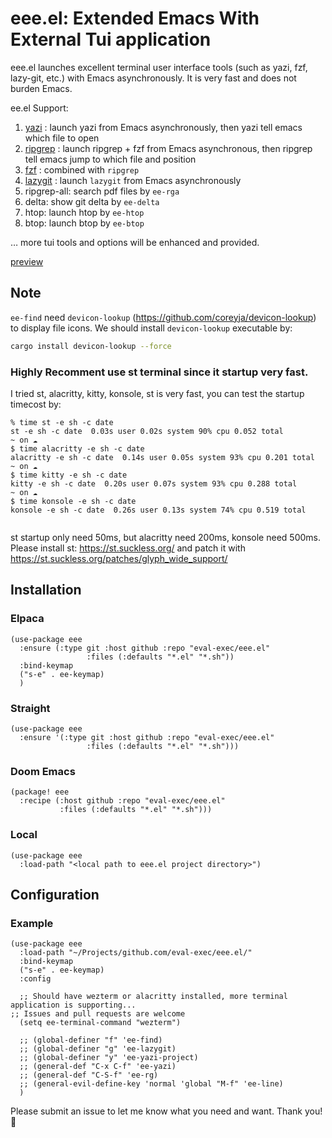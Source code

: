 * eee.el: Extended Emacs With External Tui application

eee.el launches excellent terminal user interface tools (such as yazi, fzf, lazy-git, etc.) with Emacs asynchronously. It is very fast and does not burden Emacs.

ee.el Support:
1. [[https://github.com/sxyazi/yazi/][yazi]] : launch yazi from Emacs asynchronously, then yazi tell emacs which file to open
2. [[https://github.com/BurntSushi/ripgrep/][ripgrep]] : launch ripgrep + fzf from Emacs asynchronous, then ripgrep tell emacs jump to which file and position
3. [[https://github.com/junegunn/fzf/][fzf]] : combined with  =ripgrep= 
4. [[https://github.com/jesseduffield/lazygit][lazygit]] : launch =lazygit= from Emacs asynchronously
5. ripgrep-all: search pdf files by =ee-rga=
6. delta: show git delta  by  =ee-delta= 
7. htop: launch htop by  =ee-htop= 
7. btop: launch btop by  =ee-btop= 
... more tui tools and options will be enhanced and provided.


[[https://github.com/user-attachments/assets/9298b2be-1ccb-4696-8569-672fac660f22][preview]]

** Note

=ee-find= need =devicon-lookup= (https://github.com/coreyja/devicon-lookup) to display file icons.
We should install =devicon-lookup= executable by:
#+begin_src bash
cargo install devicon-lookup --force
#+end_src

*** Highly Recomment use st terminal since it startup very fast. 

I tried st, alacritty, kitty, konsole, st is very fast, you can test the startup timecost by:

#+begin_src
% time st -e sh -c date
st -e sh -c date  0.03s user 0.02s system 90% cpu 0.052 total
~ on ☁️
$ time alacritty -e sh -c date
alacritty -e sh -c date  0.14s user 0.05s system 93% cpu 0.201 total
~ on ☁️
$ time kitty -e sh -c date
kitty -e sh -c date  0.20s user 0.07s system 93% cpu 0.288 total
~ on ☁️
$ time konsole -e sh -c date
konsole -e sh -c date  0.26s user 0.13s system 74% cpu 0.519 total

#+end_src

st startup only need 50ms, but alacritty need 200ms, konsole need 500ms.
Please install st: https://st.suckless.org/ and patch it with https://st.suckless.org/patches/glyph_wide_support/


** Installation

*** Elpaca
#+begin_src elisp
  (use-package eee
    :ensure (:type git :host github :repo "eval-exec/eee.el"
                   :files (:defaults "*.el" "*.sh"))
    :bind-keymap
    ("s-e" . ee-keymap)
    )
#+end_src

*** Straight
#+begin_src elisp
(use-package eee
  :ensure '(:type git :host github :repo "eval-exec/eee.el"
                 :files (:defaults "*.el" "*.sh")))
#+end_src

*** Doom Emacs
#+begin_src elisp
(package! eee
  :recipe (:host github :repo "eval-exec/eee.el"
           :files (:defaults "*.el" "*.sh")))
#+end_src

*** Local
#+begin_src elisp
(use-package eee
  :load-path "<local path to eee.el project directory>")
#+end_src

** Configuration

*** Example

#+begin_src elisp
  (use-package eee
    :load-path "~/Projects/github.com/eval-exec/eee.el/"
    :bind-keymap
    ("s-e" . ee-keymap)
    :config
    
    ;; Should have wezterm or alacritty installed, more terminal application is supporting...
  ;; Issues and pull requests are welcome
    (setq ee-terminal-command "wezterm")

    ;; (global-definer "f" 'ee-find)
    ;; (global-definer "g" 'ee-lazygit)
    ;; (global-definer "y" 'ee-yazi-project)
    ;; (general-def "C-x C-f" 'ee-yazi)
    ;; (general-def "C-S-f" 'ee-rg)
    ;; (general-evil-define-key 'normal 'global "M-f" 'ee-line)
    )
#+end_src
   

Please submit an issue to let me know what you need and want. Thank you! 💙

